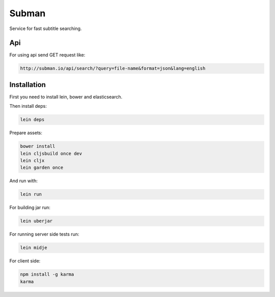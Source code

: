 Subman
=======

Service for fast subtitle searching.

Api
----

For using api send GET request like:

.. code-block:: bash

    http://subman.io/api/search/?query=file-name&format=json&lang=english


Installation
------------

First you need to install lein, bower and elasticsearch.

Then install deps:

.. code-block:: bash

    lein deps

Prepare assets:

.. code-block:: bash

    bower install
    lein cljsbuild once dev
    lein cljx
    lein garden once

And run with:

.. code-block:: bash

    lein run

For building jar run:

.. code-block:: bash

    lein uberjar

For running server side tests run:

.. code-block:: bash

    lein midje

For client side:

.. code-block:: bash

    npm install -g karma
    karma

